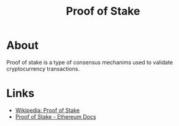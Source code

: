 :PROPERTIES:
:ID:       861fef8e-c389-4dd2-b63b-69b8aa88b5d0
:END:
#+TITLE: Proof of Stake

* About
Proof of stake is a type of consensus mechanims used to validate cryptocurrency
transactions.

* Links
+ [[wikipedia:Proof of stake][Wikipedia: Proof of Stake]]
+ [[https:ethereum.org/en/developers/docs/consensus-mechanisms/pos/][Proof of Stake - Ethereum Docs]]
